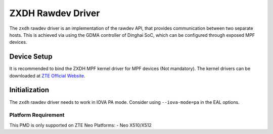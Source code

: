 ..  SPDX-License-Identifier: BSD-3-Clause
    Copyright 2024 ZTE Corporation

ZXDH Rawdev Driver
======================

The ``zxdh`` rawdev driver is an implementation of the rawdev API,
that provides communication between two separate hosts.
This is achieved via using the GDMA controller of Dinghai SoC,
which can be configured through exposed MPF devices.

Device Setup
-------------

It is recommended to bind the ZXDH MPF kernel driver for MPF devices (Not mandatory).
The kernel drivers can be downloaded at `ZTE Official Website
<https://enterprise.zte.com.cn/>`_.

Initialization
--------------

The ``zxdh`` rawdev driver needs to work in IOVA PA mode.
Consider using ``--iova-mode=pa`` in the EAL options.

Platform Requirement
~~~~~~~~~~~~~~~~~~~~

This PMD is only supported on ZTE Neo Platforms:
- Neo X510/X512
